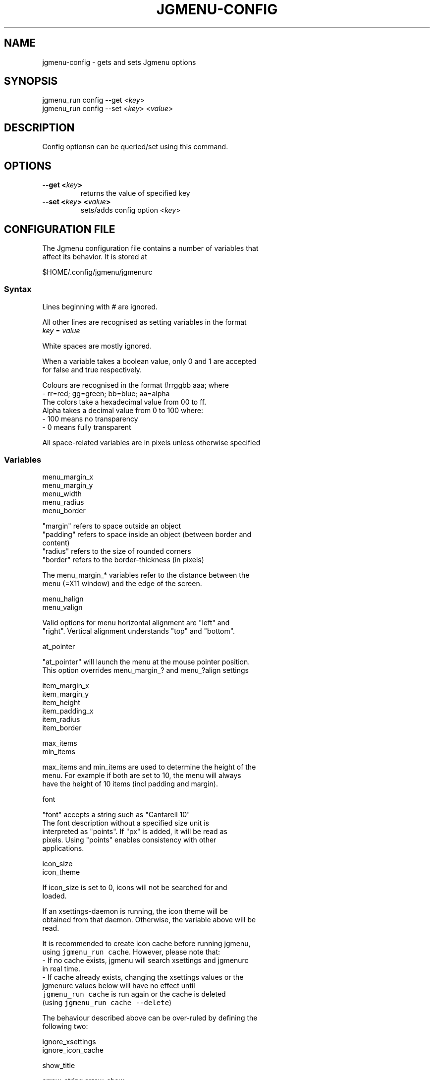 .\" Automatically generated by Pandoc 1.17.2
.\"
.TH "JGMENU\-CONFIG" "1" "10 December, 2016" "" ""
.hy
.SH NAME
.PP
jgmenu\-config \- gets and sets Jgmenu options
.SH SYNOPSIS
.PP
jgmenu_run config \-\-get <\f[I]key\f[]>
.PD 0
.P
.PD
jgmenu_run config \-\-set <\f[I]key\f[]> <\f[I]value\f[]>
.SH DESCRIPTION
.PP
Config optionsn can be queried/set using this command.
.SH OPTIONS
.TP
.B \-\-get <\f[I]key\f[]>
returns the value of specified key
.RS
.RE
.TP
.B \-\-set <\f[I]key\f[]> <\f[I]value\f[]>
sets/adds config option <\f[I]key\f[]>
.RS
.RE
.SH CONFIGURATION FILE
.PP
The Jgmenu configuration file contains a number of variables that
.PD 0
.P
.PD
affect its behavior.
It is stored at
.PP
$HOME/.config/jgmenu/jgmenurc
.SS Syntax
.PP
Lines beginning with # are ignored.
.PP
All other lines are recognised as setting variables in the format
.PD 0
.P
.PD
\f[I]key\f[] = \f[I]value\f[]
.PP
White spaces are mostly ignored.
.PP
When a variable takes a boolean value, only 0 and 1 are accepted
.PD 0
.P
.PD
for false and true respectively.
.PP
Colours are recognised in the format #rrggbb aaa; where
.PD 0
.P
.PD
\ \ \-\ rr=red; gg=green; bb=blue; aa=alpha
.PD 0
.P
.PD
The colors take a hexadecimal value from 00 to ff.
.PD 0
.P
.PD
Alpha takes a decimal value from 0 to 100 where:
.PD 0
.P
.PD
\ \ \-\ 100 means no transparency
.PD 0
.P
.PD
\ \ \-\ 0 means fully transparent
.PP
All space\-related variables are in pixels unless otherwise specified
.SS Variables
.PP
menu_margin_x
.PD 0
.P
.PD
menu_margin_y
.PD 0
.P
.PD
menu_width
.PD 0
.P
.PD
menu_radius
.PD 0
.P
.PD
menu_border
.PP
\ \ \ \ "margin" refers to space outside an object
.PD 0
.P
.PD
\ \ \ \ "padding" refers to space inside an object (between border and
.PD 0
.P
.PD
\ \ \ \ content)
.PD 0
.P
.PD
\ \ \ \ "radius" refers to the size of rounded corners
.PD 0
.P
.PD
\ \ \ \ "border" refers to the border\-thickness (in pixels)
.PP
\ \ \ \ The menu_margin_* variables refer to the distance between the
.PD 0
.P
.PD
\ \ \ \ menu (=X11 window) and the edge of the screen.
.PP
menu_halign
.PD 0
.P
.PD
menu_valign
.PP
\ \ \ \ Valid options for menu horizontal alignment are "left" and
.PD 0
.P
.PD
\ \ \ \ "right".
Vertical alignment understands "top" and "bottom".
.PP
at_pointer
.PP
\ \ \ \ "at_pointer" will launch the menu at the mouse pointer position.
.PD 0
.P
.PD
\ \ \ \ This option overrides menu_margin_?
and menu_?align settings
.PP
item_margin_x
.PD 0
.P
.PD
item_margin_y
.PD 0
.P
.PD
item_height
.PD 0
.P
.PD
item_padding_x
.PD 0
.P
.PD
item_radius
.PD 0
.P
.PD
item_border
.PP
max_items
.PD 0
.P
.PD
min_items
.PP
\ \ \ \ max_items and min_items are used to determine the height of the
.PD 0
.P
.PD
\ \ \ \ menu.
For example if both are set to 10, the menu will always
.PD 0
.P
.PD
\ \ \ \ have the height of 10 items (incl padding and margin).
.PP
font
.PP
\ \ \ \ "font" accepts a string such as "Cantarell 10"
.PD 0
.P
.PD
\ \ \ \ The font description without a specified size unit is
.PD 0
.P
.PD
\ \ \ \ interpreted as "points".
If "px" is added, it will be read as
.PD 0
.P
.PD
\ \ \ \ pixels.\ Using "points" enables consistency with other
.PD 0
.P
.PD
\ \ \ \ applications.
.PP
icon_size
.PD 0
.P
.PD
icon_theme
.PP
\ \ \ \ If icon_size is set to 0, icons will not be searched for and
.PD 0
.P
.PD
\ \ \ \ loaded.
.PP
\ \ \ \ If an xsettings\-daemon is running, the icon theme will be
.PD 0
.P
.PD
\ \ \ \ obtained\ from that daemon.
Otherwise, the variable above will be
.PD 0
.P
.PD
\ \ \ \ read.
.PP
\ \ \ \ It is recommended to create icon cache before running jgmenu,
.PD 0
.P
.PD
\ \ \ \ using\ \f[C]jgmenu_run\ cache\f[].
However, please note that:
.PD 0
.P
.PD
\ \ \ \ \ \ \- If no cache exists, jgmenu will search xsettings and
jgmenurc
.PD 0
.P
.PD
\ \ \ \ \ \ \ \ in real\ time.
.PD 0
.P
.PD
\ \ \ \ \ \ \- If cache already exists, changing the xsettings values or
the
.PD 0
.P
.PD
\ \ \ \ \ \ \ \ jgmenurc\ values below will have no effect until
.PD 0
.P
.PD
\ \ \ \ \ \ \ \ \f[C]jgmenu_run\ cache\f[] is run again\ or the cache is
deleted
.PD 0
.P
.PD
\ \ \ \ \ \ \ \ (using \f[C]jgmenu_run\ cache\ \-\-delete\f[])
.PP
\ \ \ \ The behaviour described above can be over\-ruled by defining the
.PD 0
.P
.PD
\ \ \ \ following two:
.PP
ignore_xsettings
.PD 0
.P
.PD
ignore_icon_cache
.PP
show_title
.PP
arrow_string arrow_show
.PP
\ \ \ \ The "arrow" indicates that a menu item points a submenu.
.PD 0
.P
.PD
\ \ \ \ Suggested styles include:
.PD 0
.P
.PD
\ \ \ \ → ▶ ➔ ➙ ➛ ➜ ➝ ➞ ➟ ➠ ➡ ➢ ➣ ➤ ➥ ➦ ↦ ⇒ ⇝ ⇢ ⇥ ⇨ ⇾ ➭ ➮ ➯ ➱ ➲ ➺ ➼ ➽ ➾
.PP
search_all_items
.PP
\ \ \ \ Define "search_all_items" to include all submenus when
searching.
.PD 0
.P
.PD
\ \ \ \ If set to 0, only the checked out submenu (or root\-menu) will
be
.PD 0
.P
.PD
\ \ \ \ searched.
.PP
color_menu_bg
.PD 0
.P
.PD
color_menu_fg
.PD 0
.P
.PD
color_norm_bg
.PD 0
.P
.PD
color_norm_fg
.PD 0
.P
.PD
color_sel_bg
.PD 0
.P
.PD
color_sel_fg
.PD 0
.P
.PD
color_noprog_fg
.PD 0
.P
.PD
color_title_bg
.PP
\ \ \ \ Example colour string: #eeeeee 70
.SH AUTHORS
Johan Malm.
